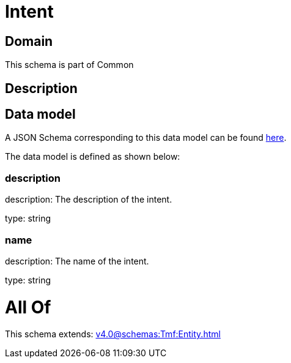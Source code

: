 = Intent

[#domain]
== Domain

This schema is part of Common

[#description]
== Description




[#data_model]
== Data model

A JSON Schema corresponding to this data model can be found https://tmforum.org[here].

The data model is defined as shown below:


=== description
description: The description of the intent.

type: string


=== name
description: The name of the intent.

type: string


= All Of 
This schema extends: xref:v4.0@schemas:Tmf:Entity.adoc[]

